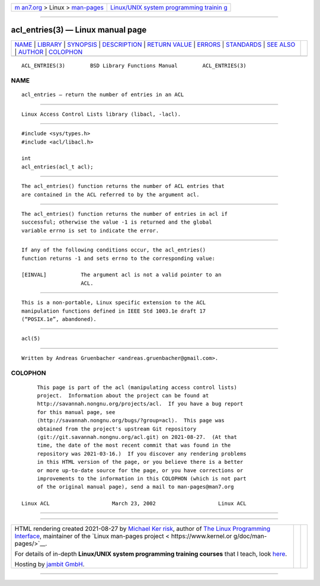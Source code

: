 .. container:: page-top

.. container:: nav-bar

   +----------------------------------+----------------------------------+
   | `m                               | `Linux/UNIX system programming   |
   | an7.org <../../../index.html>`__ | trainin                          |
   | > Linux >                        | g <http://man7.org/training/>`__ |
   | `man-pages <../index.html>`__    |                                  |
   +----------------------------------+----------------------------------+

--------------

acl_entries(3) — Linux manual page
==================================

+-----------------------------------+-----------------------------------+
| `NAME <#NAME>`__ \|               |                                   |
| `LIBRARY <#LIBRARY>`__ \|         |                                   |
| `SYNOPSIS <#SYNOPSIS>`__ \|       |                                   |
| `DESCRIPTION <#DESCRIPTION>`__ \| |                                   |
| `RETURN VALUE <#RETURN_VALUE>`__  |                                   |
| \| `ERRORS <#ERRORS>`__ \|        |                                   |
| `STANDARDS <#STANDARDS>`__ \|     |                                   |
| `SEE ALSO <#SEE_ALSO>`__ \|       |                                   |
| `AUTHOR <#AUTHOR>`__ \|           |                                   |
| `COLOPHON <#COLOPHON>`__          |                                   |
+-----------------------------------+-----------------------------------+
| .. container:: man-search-box     |                                   |
+-----------------------------------+-----------------------------------+

::

   ACL_ENTRIES(3)        BSD Library Functions Manual        ACL_ENTRIES(3)

NAME
-------------------------------------------------

::

        acl_entries — return the number of entries in an ACL


-------------------------------------------------------

::

        Linux Access Control Lists library (libacl, -lacl).


---------------------------------------------------------

::

        #include <sys/types.h>
        #include <acl/libacl.h>

        int
        acl_entries(acl_t acl);


---------------------------------------------------------------

::

        The acl_entries() function returns the number of ACL entries that
        are contained in the ACL referred to by the argument acl.


-----------------------------------------------------------------

::

        The acl_entries() function returns the number of entries in acl if
        successful; otherwise the value -1 is returned and the global
        variable errno is set to indicate the error.


-----------------------------------------------------

::

        If any of the following conditions occur, the acl_entries()
        function returns -1 and sets errno to the corresponding value:

        [EINVAL]           The argument acl is not a valid pointer to an
                           ACL.


-----------------------------------------------------------

::

        This is a non-portable, Linux specific extension to the ACL
        manipulation functions defined in IEEE Std 1003.1e draft 17
        (“POSIX.1e”, abandoned).


---------------------------------------------------------

::

        acl(5)


-----------------------------------------------------

::

        Written by Andreas Gruenbacher <andreas.gruenbacher@gmail.com>.

COLOPHON
---------------------------------------------------------

::

        This page is part of the acl (manipulating access control lists)
        project.  Information about the project can be found at
        http://savannah.nongnu.org/projects/acl.  If you have a bug report
        for this manual page, see
        ⟨http://savannah.nongnu.org/bugs/?group=acl⟩.  This page was
        obtained from the project's upstream Git repository
        ⟨git://git.savannah.nongnu.org/acl.git⟩ on 2021-08-27.  (At that
        time, the date of the most recent commit that was found in the
        repository was 2021-03-16.)  If you discover any rendering problems
        in this HTML version of the page, or you believe there is a better
        or more up-to-date source for the page, or you have corrections or
        improvements to the information in this COLOPHON (which is not part
        of the original manual page), send a mail to man-pages@man7.org

   Linux ACL                    March 23, 2002                    Linux ACL

--------------

--------------

.. container:: footer

   +-----------------------+-----------------------+-----------------------+
   | HTML rendering        |                       | |Cover of TLPI|       |
   | created 2021-08-27 by |                       |                       |
   | `Michael              |                       |                       |
   | Ker                   |                       |                       |
   | risk <https://man7.or |                       |                       |
   | g/mtk/index.html>`__, |                       |                       |
   | author of `The Linux  |                       |                       |
   | Programming           |                       |                       |
   | Interface <https:     |                       |                       |
   | //man7.org/tlpi/>`__, |                       |                       |
   | maintainer of the     |                       |                       |
   | `Linux man-pages      |                       |                       |
   | project <             |                       |                       |
   | https://www.kernel.or |                       |                       |
   | g/doc/man-pages/>`__. |                       |                       |
   |                       |                       |                       |
   | For details of        |                       |                       |
   | in-depth **Linux/UNIX |                       |                       |
   | system programming    |                       |                       |
   | training courses**    |                       |                       |
   | that I teach, look    |                       |                       |
   | `here <https://ma     |                       |                       |
   | n7.org/training/>`__. |                       |                       |
   |                       |                       |                       |
   | Hosting by `jambit    |                       |                       |
   | GmbH                  |                       |                       |
   | <https://www.jambit.c |                       |                       |
   | om/index_en.html>`__. |                       |                       |
   +-----------------------+-----------------------+-----------------------+

--------------

.. container:: statcounter

   |Web Analytics Made Easy - StatCounter|

.. |Cover of TLPI| image:: https://man7.org/tlpi/cover/TLPI-front-cover-vsmall.png
   :target: https://man7.org/tlpi/
.. |Web Analytics Made Easy - StatCounter| image:: https://c.statcounter.com/7422636/0/9b6714ff/1/
   :class: statcounter
   :target: https://statcounter.com/
